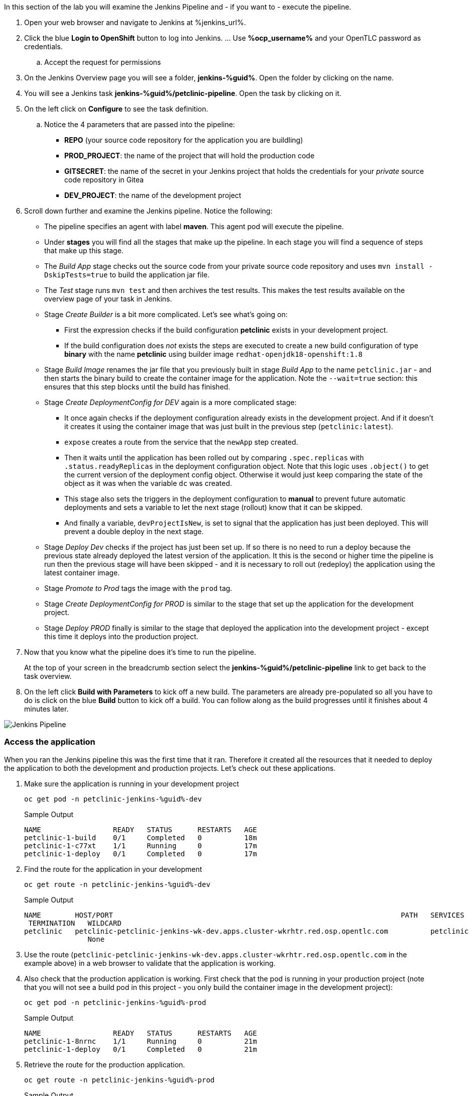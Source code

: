 :markup-in-source: verbatim,attributes,quotes

// Title comes from the workshop.yaml
// == Run the Jenkins Pipeline

In this section of the lab you will examine the Jenkins Pipeline and - if you want to - execute the pipeline.

. Open your web browser and navigate to Jenkins at %jenkins_url%.
. Click the blue *Login to OpenShift* button to log into Jenkins. ... Use *%ocp_username%* and your OpenTLC password as credentials.
.. Accept the request for permissions
. On the Jenkins Overview page you will see a folder, *jenkins-%guid%*. Open the folder by clicking on the name.
. You will see a Jenkins task *jenkins-%guid%/petclinic-pipeline*. Open the task by clicking on it.
. On the left click on *Configure* to see the task definition.
.. Notice the 4 parameters that are passed into the pipeline:
* *REPO* (your source code repository for the application you are buildling)
* *PROD_PROJECT*: the name of the project that will hold the production code
* *GITSECRET*: the name of the secret in your Jenkins project that holds the credentials for your _private_ source code repository in Gitea
* *DEV_PROJECT*: the name of the development project

. Scroll down further and examine the Jenkins pipeline. Notice the following:
* The pipeline specifies an agent with label *maven*. This agent pod will execute the pipeline.
* Under *stages* you will find all the stages that make up the pipeline. In each stage you will find a sequence of steps that make up this stage.
* The _Build App_ stage checks out the source code from your private source code repository and uses `mvn install -DskipTests=true` to build the application jar file.
* The _Test_ stage runs `mvn test` and then archives the test results. This makes the test results available on the overview page of your task in Jenkins.
* Stage _Create Builder_ is a bit more complicated. Let's see what's going on:
** First the expression checks if the build configuration *petclinic* exists in your development project.
** If the build configuration does _not_ exists the steps are executed to create a new build configuration of type *binary* with the name *petclinic* using builder image `redhat-openjdk18-openshift:1.8`
* Stage _Build Image_ renames the jar file that you previously built in stage _Build App_ to the name `petclinic.jar` - and then starts the binary build to create the container image for the application. Note the `--wait=true` section: this ensures that this step blocks until the build has finished.
* Stage _Create DeploymentConfig for DEV_ again is a more complicated stage:
** It once again checks if the deployment configuration already exists in the development project. And if it doesn't it creates it using the container image that was just built in the previous step (`petclinic:latest`).
** `expose` creates a route from the service that the `newApp` step created.
** Then it waits until the application has been rolled out by comparing `.spec.replicas` with `.status.readyReplicas` in the deployment configuration object. Note that this logic uses `.object()` to get the current version of the deployment config object. Otherwise it would just keep comparing the state of the object as it was when the variable `dc` was created.
** This stage also sets the triggers in the deployment configuration to *manual* to prevent future automatic deployments and sets a variable to let the next stage (rollout) know that it can be skipped.
** And finally a variable, `devProjectIsNew`, is set to signal that the application has just been deployed. This will prevent a double deploy in the next stage.
* Stage _Deploy Dev_ checks if the project has just been set up. If so there is no need to run a deploy because the previous state already deployed the latest version of the application. It this is the second or higher time the pipeline is run then the previous stage will have been skipped - and it is necessary to roll out (redeploy) the application using the latest container image.
* Stage _Promote to Prod_ tags the image with the `prod` tag.
* Stage _Create DeploymentConfig for PROD_ is similar to the stage that set up the application for the development project.
* Stage _Deploy PROD_ finally is similar to the stage that deployed the application into the development project - except this time it deploys into the production project.
. Now that you know what the pipeline does it's time to run the pipeline.
+
At the top of your screen in the breadcrumb section select the *jenkins-%guid%/petclinic-pipeline* link to get back to the task overview.
. On the left click *Build with Parameters* to kick off a new build. The parameters are already pre-populated so all you have to do is click on the blue *Build* button to kick off a build. You can follow along as the build progresses until it finishes about 4 minutes later. 

image::images/jenkins_petclinic_pipeline.png[Jenkins Pipeline]

=== Access the application

When you ran the Jenkins pipeline this was the first time that it ran. Therefore it created all the resources that it needed to deploy the application to both the development and production projects. Let's check out these applications.

. Make sure the application is running in your development project
+
[source,bash,subs="{markup-in-source}",role=execute]
----
oc get pod -n petclinic-jenkins-%guid%-dev
----
+
.Sample Output
[source,texinfo]
----
NAME                 READY   STATUS      RESTARTS   AGE
petclinic-1-build    0/1     Completed   0          18m
petclinic-1-c77xt    1/1     Running     0          17m
petclinic-1-deploy   0/1     Completed   0          17m
----

. Find the route for the application in your development 
+
[source,bash,subs="{markup-in-source}",role=execute]
----
oc get route -n petclinic-jenkins-%guid%-dev
----
+
.Sample Output
[source,texinfo]
----
NAME        HOST/PORT                                                                    PATH   SERVICES    PORT
 TERMINATION   WILDCARD
petclinic   petclinic-petclinic-jenkins-wk-dev.apps.cluster-wkrhtr.red.osp.opentlc.com          petclinic   8080-tcp
               None
----

. Use the route (`petclinic-petclinic-jenkins-wk-dev.apps.cluster-wkrhtr.red.osp.opentlc.com` in the example above) in a web browser to validate that the application is working.
. Also check that the production application is working. First check that the pod is running in your production project (note that you will not see a build pod in this project - you only build the container image in the development project):
+
[source,bash,subs="{markup-in-source}",role=execute]
----
oc get pod -n petclinic-jenkins-%guid%-prod
----
+
.Sample Output
[source,texinfo]
----
NAME                 READY   STATUS      RESTARTS   AGE
petclinic-1-8nrnc    1/1     Running     0          21m
petclinic-1-deploy   0/1     Completed   0          21m
----

. Retrieve the route for the production application.
+
[source,bash,subs="{markup-in-source}",role=execute]
----
oc get route -n petclinic-jenkins-%guid%-prod
----
+
.Sample Output
[source,texinfo]
----
NAME        HOST/PORT                                                                     PATH   SERVICES    PORT
  TERMINATION   WILDCARD
petclinic   petclinic-petclinic-jenkins-wk-prod.apps.cluster-wkrhtr.red.osp.opentlc.com          petclinic   8080-tcp
                None
----
. Then check that application as well.

Now that you have validated that everything is working as designed you are ready to convert the Jenkins pipeline into an OpenShift pipeline.
